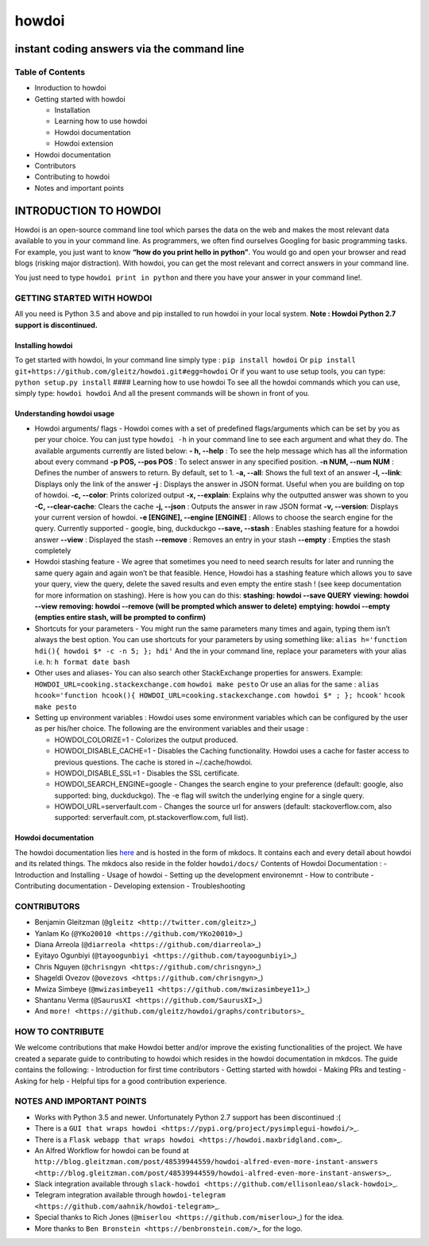 howdoi
======

instant coding answers via the command line
-------------------------------------------

Table of Contents
~~~~~~~~~~~~~~~~~

-  Inroduction to howdoi
-  Getting started with howdoi

   -  Installation
   -  Learning how to use howdoi
   -  Howdoi documentation
   -  Howdoi extension

-  Howdoi documentation
-  Contributors
-  Contributing to howdoi
-  Notes and important points

INTRODUCTION TO HOWDOI
----------------------

.. raw:: html

   <!------------------------insert gif------------------------->

Howdoi is an open-source command line tool which parses the data on the
web and makes the most relevant data available to you in your command
line. As programmers, we often find ourselves Googling for basic
programming tasks. For example, you just want to know **“how do you
print hello in python”**. You would go and open your browser and read
blogs (risking major distraction). With howdoi, you can get the most
relevant and correct answers in your command line.

You just need to type ``howdoi print in python`` and there you have your
answer in your command line!.

GETTING STARTED WITH HOWDOI
~~~~~~~~~~~~~~~~~~~~~~~~~~~

All you need is Python 3.5 and above and pip installed to run howdoi in
your local system. **Note : Howdoi Python 2.7 support is discontinued.**

Installing howdoi
^^^^^^^^^^^^^^^^^

To get started with howdoi, In your command line simply type :
``pip install howdoi`` Or
``pip install git+https://github.com/gleitz/howdoi.git#egg=howdoi`` Or
if you want to use setup tools, you can type:
``python setup.py install`` #### Learning how to use howdoi To see all
the howdoi commands which you can use, simply type: ``howdoi howdoi``
And all the present commands will be shown in front of you.

Understanding howdoi usage
^^^^^^^^^^^^^^^^^^^^^^^^^^

-  Howdoi arguments/ flags - Howdoi comes with a set of predefined
   flags/arguments which can be set by you as per your choice. You can
   just type ``howdoi -h`` in your command line to see each argument and
   what they do. The available arguments currently are listed below: **-
   h, --help** : To see the help message which has all the information
   about every command **-p POS, --pos POS** : To select answer in any
   specified position. **-n NUM, --num NUM** : Defines the number of
   answers to return. By default, set to 1. **-a, --all**: Shows the
   full text of an answer **-l, --link**: Displays only the link of the
   answer **-j** : Displays the answer in JSON format. Useful when you
   are building on top of howdoi. **-c, --color**: Prints colorized
   output **-x, --explain**: Explains why the outputted answer was shown
   to you **-C, --clear-cache**: Clears the cache **-j, --json** :
   Outputs the answer in raw JSON format **-v, --version**: Displays
   your current version of howdoi. **-e [ENGINE], --engine [ENGINE]** :
   Allows to choose the search engine for the query. Currently supported
   - google, bing, duckduckgo **--save, --stash** : Enables stashing
   feature for a howdoi answer **--view** : Displayed the stash
   **--remove** : Removes an entry in your stash **--empty** : Empties
   the stash completely

-  Howdoi stashing feature - We agree that sometimes you need to need
   search results for later and running the same query again and again
   won’t be that feasible. Hence, Howdoi has a stashing feature which
   allows you to save your query, view the query, delete the saved
   results and even empty the entire stash ! (see keep documentation for
   more information on stashing). Here is how you can do this:
   **stashing: howdoi --save QUERY** **viewing: howdoi --view**
   **removing: howdoi --remove (will be prompted which answer to
   delete)** **emptying: howdoi --empty (empties entire stash, will be
   prompted to confirm)**

-  Shortcuts for your parameters - You might run the same parameters
   many times and again, typing them isn’t always the best option. You
   can use shortcuts for your parameters by using something like:
   ``alias h='function hdi(){ howdoi $* -c -n 5; }; hdi'`` And the in
   your command line, replace your parameters with your alias i.e. h:
   ``h format date bash``

-  Other uses and aliases- You can also search other StackExchange
   properties for answers. Example:
   ``HOWDOI_URL=cooking.stackexchange.com`` ``howdoi make pesto`` Or use
   an alias for the same :
   ``alias hcook='function hcook(){ HOWDOI_URL=cooking.stackexchange.com howdoi $* ; }; hcook'``
   ``hcook make pesto``

-  Setting up environment variables : Howdoi uses some environment
   variables which can be configured by the user as per his/her choice.
   The following are the environment variables and their usage :

   -  HOWDOI\_COLORIZE=1 - Colorizes the output produced.
   -  HOWDOI\_DISABLE\_CACHE=1 - Disables the Caching functionality.
      Howdoi uses a cache for faster access to previous questions. The
      cache is stored in ~/.cache/howdoi.
   -  HOWDOI\_DISABLE\_SSL=1 - Disables the SSL certificate.
   -  HOWDOI\_SEARCH\_ENGINE=google - Changes the search engine to your
      preference (default: google, also supported: bing, duckduckgo).
      The -e flag will switch the underlying engine for a single query.
   -  HOWDOI\_URL=serverfault.com - Changes the source url for answers
      (default: stackoverflow.com, also supported: serverfault.com,
      pt.stackoverflow.com, full list).

Howdoi documentation
^^^^^^^^^^^^^^^^^^^^

The howdoi documentation lies
`here <https://gleitz.github.io/howdoi/>`__ and is hosted in the form of
mkdocs. It contains each and every detail about howdoi and its related
things. The mkdocs also reside in the folder ``howdoi/docs/`` Contents
of Howdoi Documentation : - Introduction and Installing - Usage of
howdoi - Setting up the development environemnt - How to contribute -
Contributing documentation - Developing extension - Troubleshooting

CONTRIBUTORS
~~~~~~~~~~~~

-  Benjamin Gleitzman (``@gleitz <http://twitter.com/gleitz>``\ \_)
-  Yanlam Ko (``@YKo20010 <https://github.com/YKo20010>``\ \_)
-  Diana Arreola (``@diarreola <https://github.com/diarreola>``\ \_)
-  Eyitayo Ogunbiyi
   (``@tayoogunbiyi <https://github.com/tayoogunbiyi>``\ \_)
-  Chris Nguyen (``@chrisngyn <https://github.com/chrisngyn>``\ \_)
-  Shageldi Ovezov (``@ovezovs <https://github.com/chrisngyn>``\ \_)
-  Mwiza Simbeye
   (``@mwizasimbeye11 <https://github.com/mwizasimbeye11>``\ \_)
-  Shantanu Verma (``@SaurusXI <https://github.com/SaurusXI>``\ \_)
-  And
   ``more! <https://github.com/gleitz/howdoi/graphs/contributors>``\ \_

HOW TO CONTRIBUTE
~~~~~~~~~~~~~~~~~

We welcome contributions that make Howdoi better and/or improve the
existing functionalities of the project. We have created a separate
guide to contributing to howdoi which resides in the howdoi
documentation in mkdcos. The guide contains the following: -
Introduction for first time contributors - Getting started with howdoi -
Making PRs and testing - Asking for help - Helpful tips for a good
contribution experience.

NOTES AND IMPORTANT POINTS
~~~~~~~~~~~~~~~~~~~~~~~~~~

-  Works with Python 3.5 and newer. Unfortunately Python 2.7 support has
   been discontinued :(
-  There is a
   ``GUI that wraps howdoi <https://pypi.org/project/pysimplegui-howdoi/>``\ \_.
-  There is a
   ``Flask webapp that wraps howdoi <https://howdoi.maxbridgland.com>``\ \_.
-  An Alfred Workflow for howdoi can be found at
   ``http://blog.gleitzman.com/post/48539944559/howdoi-alfred-even-more-instant-answers <http://blog.gleitzman.com/post/48539944559/howdoi-alfred-even-more-instant-answers>``\ \_.
-  Slack integration available through
   ``slack-howdoi <https://github.com/ellisonleao/slack-howdoi>``\ \_.
-  Telegram integration available through
   ``howdoi-telegram <https://github.com/aahnik/howdoi-telegram>``\ \_.
-  Special thanks to Rich Jones
   (``@miserlou <https://github.com/miserlou>``\ \_) for the idea.
-  More thanks to ``Ben Bronstein <https://benbronstein.com/>``\ \_ for
   the logo.

